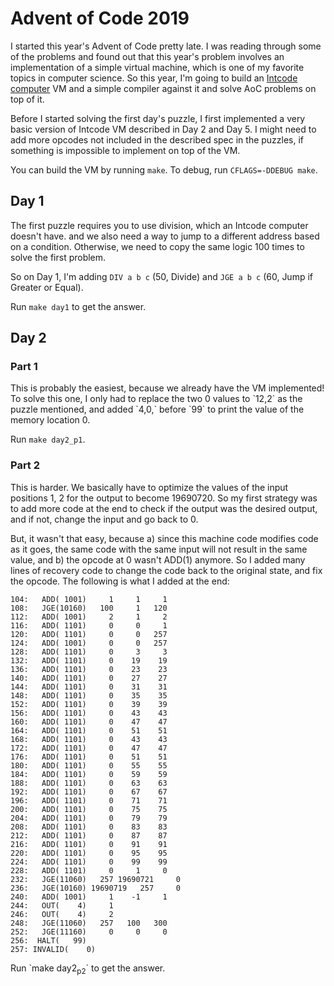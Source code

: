 * Advent of Code 2019

I started this year's Advent of Code pretty late. I was reading through some of the problems and found out that this year's problem involves an implementation of a simple virtual machine, which is one of my favorite topics in computer science. So this year, I'm going to build an [[https://adventofcode.com/2019/day/5][Intcode computer]] VM and a simple compiler against it and solve AoC problems on top of it.

Before I started solving the first day's puzzle, I first implemented a very basic version of Intcode VM described in Day 2 and Day 5. I might need to add more opcodes not included in the described spec in the puzzles, if something is impossible to implement on top of the VM.

You can build the VM by running ~make~. To debug, run ~CFLAGS=-DDEBUG make~.

** Day 1

The first puzzle requires you to use division, which an Intcode computer doesn't have. and we also need a way to jump to a different address based on a condition. Otherwise, we need to copy the same logic 100 times to solve the first problem.

So on Day 1, I'm adding ~DIV a b c~ (50, Divide) and ~JGE a b c~ (60, Jump if Greater or Equal).

Run ~make day1~ to get the answer.

** Day 2

*** Part 1
This is probably the easiest, because we already have the VM implemented! To solve this one, I only had to replace the two 0 values to `12,2` as the puzzle mentioned, and added `4,0,` before `99` to print the value of the memory location 0.

Run ~make day2_p1~.

*** Part 2
This is harder. We basically have to optimize the values of the input positions 1, 2 for the output to become 19690720. So my first strategy was to add more code at the end to check if the output was the desired output, and if not, change the input and go back to 0.

But, it wasn't that easy, because a) since this machine code modifies code as it goes, the same code with the same input will not result in the same value, and b) the opcode at 0 wasn't ADD(1) anymore. So I added many lines of recovery code to change the code back to the original state, and fix the opcode. The following is what I added at the end:

#+BEGIN_SRC
  104:   ADD( 1001)     1     1     1
  108:   JGE(10160)   100     1   120
  112:   ADD( 1001)     2     1     2
  116:   ADD( 1101)     0     0     1
  120:   ADD( 1101)     0     0   257
  124:   ADD( 1001)     0     0   257
  128:   ADD( 1101)     0     3     3
  132:   ADD( 1101)     0    19    19
  136:   ADD( 1101)     0    23    23
  140:   ADD( 1101)     0    27    27
  144:   ADD( 1101)     0    31    31
  148:   ADD( 1101)     0    35    35
  152:   ADD( 1101)     0    39    39
  156:   ADD( 1101)     0    43    43
  160:   ADD( 1101)     0    47    47
  164:   ADD( 1101)     0    51    51
  168:   ADD( 1101)     0    43    43
  172:   ADD( 1101)     0    47    47
  176:   ADD( 1101)     0    51    51
  180:   ADD( 1101)     0    55    55
  184:   ADD( 1101)     0    59    59
  188:   ADD( 1101)     0    63    63
  192:   ADD( 1101)     0    67    67
  196:   ADD( 1101)     0    71    71
  200:   ADD( 1101)     0    75    75
  204:   ADD( 1101)     0    79    79
  208:   ADD( 1101)     0    83    83
  212:   ADD( 1101)     0    87    87
  216:   ADD( 1101)     0    91    91
  220:   ADD( 1101)     0    95    95
  224:   ADD( 1101)     0    99    99
  228:   ADD( 1101)     0     1     0
  232:   JGE(11060)   257 19690721     0
  236:   JGE(10160) 19690719   257     0
  240:   ADD( 1001)     1    -1     1
  244:   OUT(    4)     1
  246:   OUT(    4)     2
  248:   JGE(11060)   257   100   300
  252:   JGE(11160)     0     0     0
  256:  HALT(   99)
  257: INVALID(    0)
#+END_SRC

Run `make day2_p2` to get the answer.
